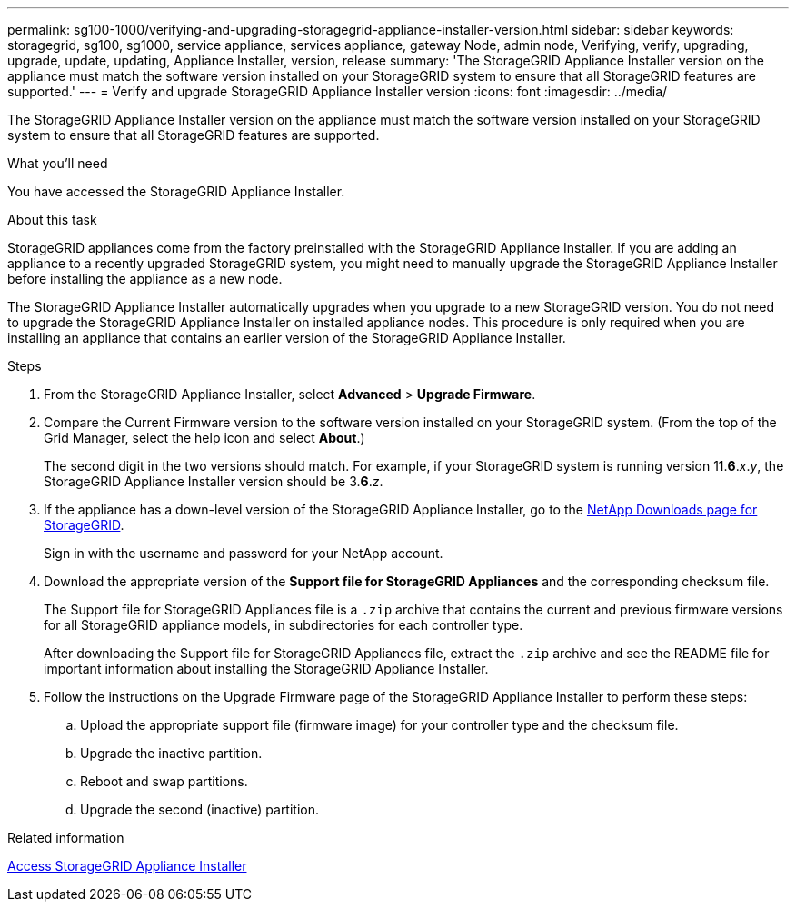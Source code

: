 ---
permalink: sg100-1000/verifying-and-upgrading-storagegrid-appliance-installer-version.html
sidebar: sidebar
keywords: storagegrid, sg100, sg1000, service appliance, services appliance, gateway Node, admin node, Verifying, verify, upgrading, upgrade, update, updating, Appliance Installer, version, release
summary: 'The StorageGRID Appliance Installer version on the appliance must match the software version installed on your StorageGRID system to ensure that all StorageGRID features are supported.'
---
= Verify and upgrade StorageGRID Appliance Installer version
:icons: font
:imagesdir: ../media/

[.lead]
The StorageGRID Appliance Installer version on the appliance must match the software version installed on your StorageGRID system to ensure that all StorageGRID features are supported.

.What you'll need

You have accessed the StorageGRID Appliance Installer.

.About this task

StorageGRID appliances come from the factory preinstalled with the StorageGRID Appliance Installer. If you are adding an appliance to a recently upgraded StorageGRID system, you might need to manually upgrade the StorageGRID Appliance Installer before installing the appliance as a new node.

The StorageGRID Appliance Installer automatically upgrades when you upgrade to a new StorageGRID version. You do not need to upgrade the StorageGRID Appliance Installer on installed appliance nodes. This procedure is only required when you are installing an appliance that contains an earlier version of the StorageGRID Appliance Installer.

.Steps

. From the StorageGRID Appliance Installer, select *Advanced* > *Upgrade Firmware*.
. Compare the Current Firmware version to the software version installed on your StorageGRID system. (From the top of the Grid Manager, select the help icon and select *About*.)
+
The second digit in the two versions should match. For example, if your StorageGRID system is running version 11.*6*._x_._y_, the StorageGRID Appliance Installer version should be 3.*6*._z_.

. If the appliance has a down-level version of the StorageGRID Appliance Installer, go to the https://mysupport.netapp.com/site/products/all/details/storagegrid/downloads-tab[NetApp Downloads page for StorageGRID^].
+
Sign in with the username and password for your NetApp account.

. Download the appropriate version of the *Support file for StorageGRID Appliances* and the corresponding checksum file.
+
The Support file for StorageGRID Appliances file is a `.zip` archive that contains the current and previous firmware versions for all StorageGRID appliance models, in subdirectories for each controller type.
+
After downloading the Support file for StorageGRID Appliances file, extract the `.zip` archive and see the README file for important information about installing the StorageGRID Appliance Installer.

. Follow the instructions on the Upgrade Firmware page of the StorageGRID Appliance Installer to perform these steps:
 .. Upload the appropriate support file (firmware image) for your controller type and the checksum file.
 .. Upgrade the inactive partition.
 .. Reboot and swap partitions.
 .. Upgrade the second (inactive) partition.

.Related information

xref:accessing-storagegrid-appliance-installer-sg100-and-sg1000.adoc[Access StorageGRID Appliance Installer]

